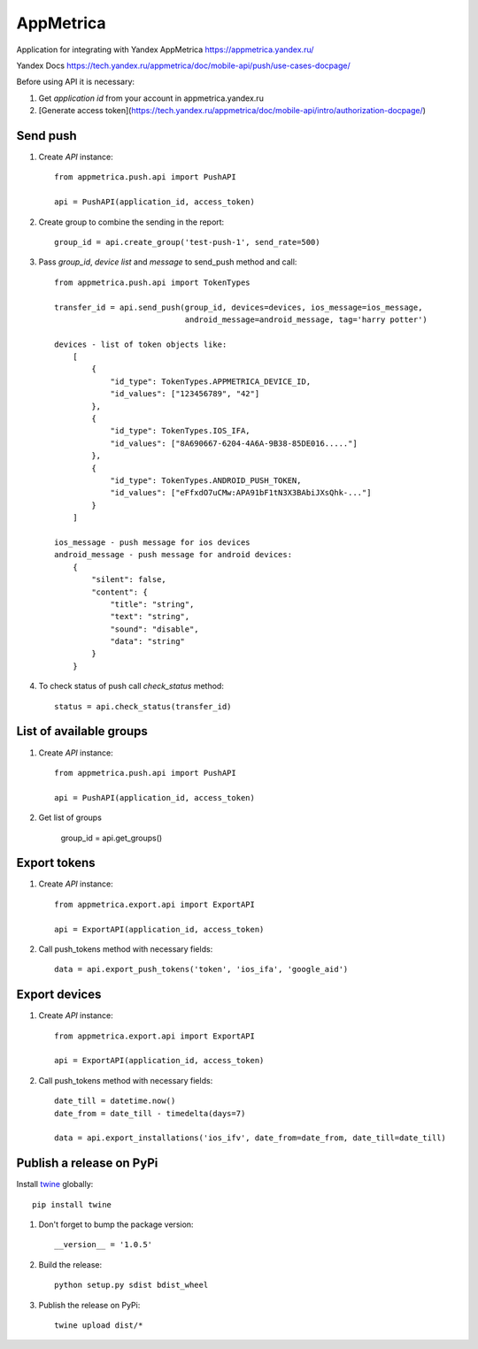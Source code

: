==========
AppMetrica
==========

Application for integrating with Yandex AppMetrica https://appmetrica.yandex.ru/

Yandex Docs https://tech.yandex.ru/appmetrica/doc/mobile-api/push/use-cases-docpage/

.. image:: https://travis-ci.org/MyBook/appmetrica.svg?branch=master
    :target: https://travis-ci.org/MyBook/appmetrica
.. image:: https://codecov.io/gh/MyBook/appmetrica/branch/master/graph/badge.svg
    :target: https://codecov.io/gh/MyBook/appmetrica

Before using API it is necessary:

1. Get `application id` from your account in appmetrica.yandex.ru

2. [Generate access token](https://tech.yandex.ru/appmetrica/doc/mobile-api/intro/authorization-docpage/)

Send push
---------

1. Create `API` instance::

    from appmetrica.push.api import PushAPI

    api = PushAPI(application_id, access_token)

2. Create group to combine the sending in the report::

    group_id = api.create_group('test-push-1', send_rate=500)

3. Pass `group_id`, `device list` and `message` to send_push method and call::

    from appmetrica.push.api import TokenTypes

    transfer_id = api.send_push(group_id, devices=devices, ios_message=ios_message,
                                android_message=android_message, tag='harry potter')

    devices - list of token objects like:
        [
            {
                "id_type": TokenTypes.APPMETRICA_DEVICE_ID,
                "id_values": ["123456789", "42"]
            },
            {
                "id_type": TokenTypes.IOS_IFA,
                "id_values": ["8A690667-6204-4A6A-9B38-85DE016....."]
            },
            {
                "id_type": TokenTypes.ANDROID_PUSH_TOKEN,
                "id_values": ["eFfxdO7uCMw:APA91bF1tN3X3BAbiJXsQhk-..."]
            }
        ]

    ios_message - push message for ios devices
    android_message - push message for android devices:
        {
            "silent": false,
            "content": {
                "title": "string",
                "text": "string",
                "sound": "disable",
                "data": "string"
            }
        }

4. To check status of push call `check_status` method::

    status = api.check_status(transfer_id)


List of available groups
------------------------

1. Create `API` instance::

    from appmetrica.push.api import PushAPI

    api = PushAPI(application_id, access_token)

2. Get list of groups

    group_id = api.get_groups()


Export tokens
-------------

1. Create `API` instance::

    from appmetrica.export.api import ExportAPI

    api = ExportAPI(application_id, access_token)

2. Call push_tokens method with necessary fields::

    data = api.export_push_tokens('token', 'ios_ifa', 'google_aid')


Export devices
--------------

1. Create `API` instance::

    from appmetrica.export.api import ExportAPI

    api = ExportAPI(application_id, access_token)

2. Call push_tokens method with necessary fields::

    date_till = datetime.now()
    date_from = date_till - timedelta(days=7)

    data = api.export_installations('ios_ifv', date_from=date_from, date_till=date_till)



Publish a release on PyPi
-------------------------

Install `twine <https://pypi.org/project/twine/>`_ globally::

  pip install twine

1. Don't forget to bump the package version::

    __version__ = '1.0.5'

2. Build the release::

    python setup.py sdist bdist_wheel

3. Publish the release on PyPi::

    twine upload dist/*
